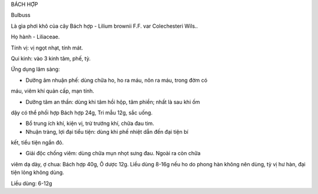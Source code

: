 

BÁCH HỢP

Bulbuss

Là gìa phơi khô của cây Bách hợp - Lilium brownii F.F. var Colechesteri
Wils..

Họ hành - Liliaceae.

Tính vị: vị ngọt nhạt, tính mát.

Qui kinh: vào 3 kinh tâm, phế, tỳ.

Ứng dụng lâm sàng:

- Dưỡng âm nhuận phế: dùng chữa ho, ho ra máu, nôn ra máu, trong đờm có
máu, viêm khí quản cấp, mạn tính.

- Dưỡng tâm an thần: dùng khi tâm hồi hộp, tâm phiền; nhất là sau khi ốm
dậy có thể phối hợp Bách hợp 24g, Tri mẫu 12g, sắc uống.

- Bổ trung ích khí, kiện vị, trừ trướng khí, chữa đau tim.

- Nhuận tràng, lợi đại tiểu tiện: dùng khi phế nhiệt dẫn đến đại tiện bí
kết, tiểu tiện ngắn đỏ.

- Giải độc chống viêm: dùng chữa mụn nhọt sưng đau. Ngoài ra còn chữa
viêm dạ dày, ợ chua: Bách hợp 40g, Ô dược 12g. Liều dùng 8-16g nếu ho do
phong hàn không nên dùng, tỳ vị hư hàn, đại tiện lỏng không dùng.

Liều dùng: 6-12g
